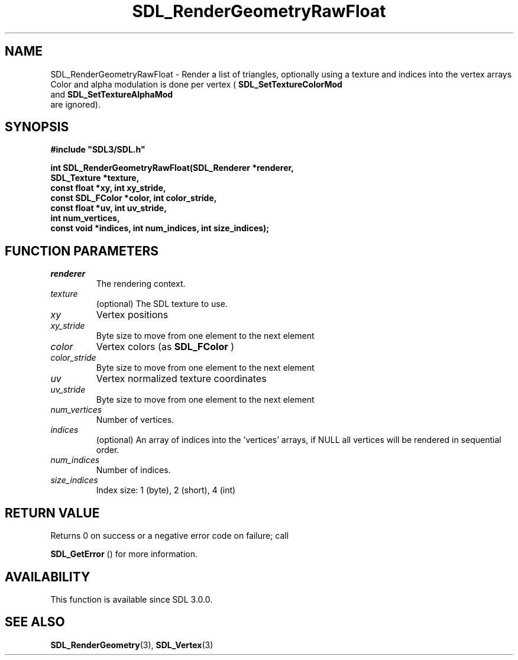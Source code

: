 .\" This manpage content is licensed under Creative Commons
.\"  Attribution 4.0 International (CC BY 4.0)
.\"   https://creativecommons.org/licenses/by/4.0/
.\" This manpage was generated from SDL's wiki page for SDL_RenderGeometryRawFloat:
.\"   https://wiki.libsdl.org/SDL_RenderGeometryRawFloat
.\" Generated with SDL/build-scripts/wikiheaders.pl
.\"  revision SDL-prerelease-3.0.0-3638-g5e1d9d19a
.\" Please report issues in this manpage's content at:
.\"   https://github.com/libsdl-org/sdlwiki/issues/new
.\" Please report issues in the generation of this manpage from the wiki at:
.\"   https://github.com/libsdl-org/SDL/issues/new?title=Misgenerated%20manpage%20for%20SDL_RenderGeometryRawFloat
.\" SDL can be found at https://libsdl.org/
.de URL
\$2 \(laURL: \$1 \(ra\$3
..
.if \n[.g] .mso www.tmac
.TH SDL_RenderGeometryRawFloat 3 "SDL 3.0.0" "SDL" "SDL3 FUNCTIONS"
.SH NAME
SDL_RenderGeometryRawFloat \- Render a list of triangles, optionally using a texture and indices into the vertex arrays Color and alpha modulation is done per vertex (
.BR SDL_SetTextureColorMod
 and 
.BR SDL_SetTextureAlphaMod
 are ignored)\[char46]
.SH SYNOPSIS
.nf
.B #include \(dqSDL3/SDL.h\(dq
.PP
.BI "int SDL_RenderGeometryRawFloat(SDL_Renderer *renderer,
.BI "                       SDL_Texture *texture,
.BI "                       const float *xy, int xy_stride,
.BI "                       const SDL_FColor *color, int color_stride,
.BI "                       const float *uv, int uv_stride,
.BI "                       int num_vertices,
.BI "                       const void *indices, int num_indices, int size_indices);
.fi
.SH FUNCTION PARAMETERS
.TP
.I renderer
The rendering context\[char46]
.TP
.I texture
(optional) The SDL texture to use\[char46]
.TP
.I xy
Vertex positions
.TP
.I xy_stride
Byte size to move from one element to the next element
.TP
.I color
Vertex colors (as 
.BR SDL_FColor
)
.TP
.I color_stride
Byte size to move from one element to the next element
.TP
.I uv
Vertex normalized texture coordinates
.TP
.I uv_stride
Byte size to move from one element to the next element
.TP
.I num_vertices
Number of vertices\[char46]
.TP
.I indices
(optional) An array of indices into the 'vertices' arrays, if NULL all vertices will be rendered in sequential order\[char46]
.TP
.I num_indices
Number of indices\[char46]
.TP
.I size_indices
Index size: 1 (byte), 2 (short), 4 (int)
.SH RETURN VALUE
Returns 0 on success or a negative error code on failure; call

.BR SDL_GetError
() for more information\[char46]

.SH AVAILABILITY
This function is available since SDL 3\[char46]0\[char46]0\[char46]

.SH SEE ALSO
.BR SDL_RenderGeometry (3),
.BR SDL_Vertex (3)
